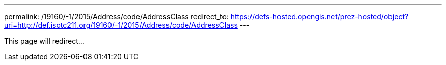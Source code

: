 ---
permalink: /19160/-1/2015/Address/code/AddressClass
redirect_to: https://defs-hosted.opengis.net/prez-hosted/object?uri=http://def.isotc211.org/19160/-1/2015/Address/code/AddressClass
---

This page will redirect...
